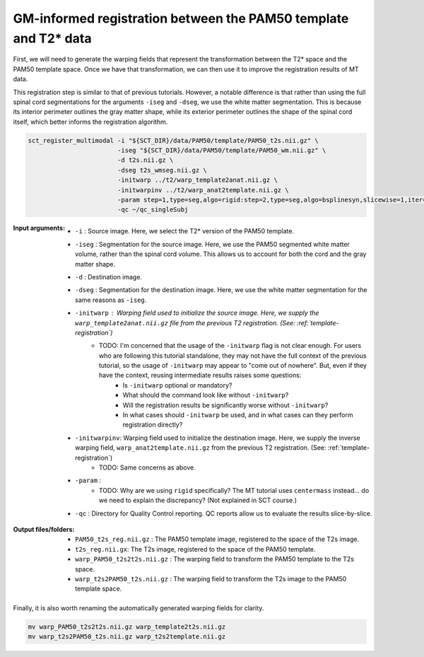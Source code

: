 GM-informed registration between the PAM50 template and T2* data
################################################################

First, we will need to generate the warping fields that represent the transformation between the T2* space and the PAM50 template space. Once we have that transformation, we can then use it to improve the registration results of MT data.

This registration step is similar to that of previous tutorials. However, a notable difference is that rather than using the full spinal cord segmentations for the arguments ``-iseg`` and ``-dseg``, we use the white matter segmentation. This is because its interior perimeter outlines the gray matter shape, while its exterior perimeter outlines the shape of the spinal cord itself, which better informs the registration algorithm.

.. code:: sh

   sct_register_multimodal -i "${SCT_DIR}/data/PAM50/template/PAM50_t2s.nii.gz" \
                           -iseg "${SCT_DIR}/data/PAM50/template/PAM50_wm.nii.gz" \
                           -d t2s.nii.gz \
                           -dseg t2s_wmseg.nii.gz \
                           -initwarp ../t2/warp_template2anat.nii.gz \
                           -initwarpinv ../t2/warp_anat2template.nii.gz \
                           -param step=1,type=seg,algo=rigid:step=2,type=seg,algo=bsplinesyn,slicewise=1,iter=3 \
                           -qc ~/qc_singleSubj

:Input arguments:
   - ``-i`` : Source image. Here, we select the T2* version of the PAM50 template.
   - ``-iseg`` : Segmentation for the source image. Here, we use the PAM50 segmented white matter volume, rather than the spinal cord volume. This allows us to account for both the cord and the gray matter shape.
   - ``-d`` : Destination image.
   - ``-dseg`` : Segmentation for the destination image. Here, we use the white matter segmentation for the same reasons as ``-iseg``.
   - ``-initwarp`` : Warping field used to initialize the source image. Here, we supply the ``warp_template2anat.nii.gz`` file from the previous T2 registration. (See: :ref:`template-registration`)
      - TODO: I'm concerned that the usage of the ``-initwarp`` flag is not clear enough. For users who are following this tutorial standalone, they may not have the full context of the previous tutorial, so the usage of ``-initwarp`` may appear to "come out of nowhere". But, even if they have the context, reusing intermediate results raises some questions:
          - Is ``-initwarp`` optional or mandatory?
          - What should the command look like without ``-initwarp``?
          - Will the registration results be significantly worse without ``-initwarp``?
          - In what cases should ``-initwarp`` be used, and in what cases can they perform registration directly?
   - ``-initwarpinv``: Warping field used to initialize the destination image. Here, we supply the inverse warping field, ``warp_anat2template.nii.gz`` from the previous T2 registration. (See: :ref:`template-registration`)
      - TODO: Same concerns as above.
   - ``-param`` :
      - TODO: Why are we using ``rigid`` specifically? The MT tutorial uses ``centermass`` instead... do we need to explain the discrepancy? (Not explained in SCT course.)
   - ``-qc`` : Directory for Quality Control reporting. QC reports allow us to evaluate the results slice-by-slice.

:Output files/folders:
   - ``PAM50_t2s_reg.nii.gz`` : The PAM50 template image, registered to the space of the T2s image.
   - ``t2s_reg.nii.gx``: The T2s image, registered to the space of the PAM50 template.
   - ``warp_PAM50_t2s2t2s.nii.gz`` : The warping field to transform the PAM50 template to the T2s space.
   - ``warp_t2s2PAM50_t2s.nii.gz`` : The warping field to transform the T2s image to the PAM50 template space.

.. figure:: https://raw.githubusercontent.com/spinalcordtoolbox/doc-figures/jn/2857-add-remaining-tutorials/improving-registration-with-gm-seg/io-sct_register_multimodal-t2s.png
   :align: center

Finally, it is also worth renaming the automatically generated warping fields for clarity.

.. code:: sh

   mv warp_PAM50_t2s2t2s.nii.gz warp_template2t2s.nii.gz
   mv warp_t2s2PAM50_t2s.nii.gz warp_t2s2template.nii.gz

.. TODO: I've excluded the ``sct_warp_template`` step here because the T2* warped template was not actually used for anything in later steps.

   Also, my intent (more generally) is to convey that the main result of registration is to produce warping fields, and that those warping fields are the thing that should be passed along to other tutorials. (i.e. later in the "metric tutorial" I want to communicate that the user needs a warping field from a previous registration, that way they can warp the template *for the purposes of metric extraction*.)
